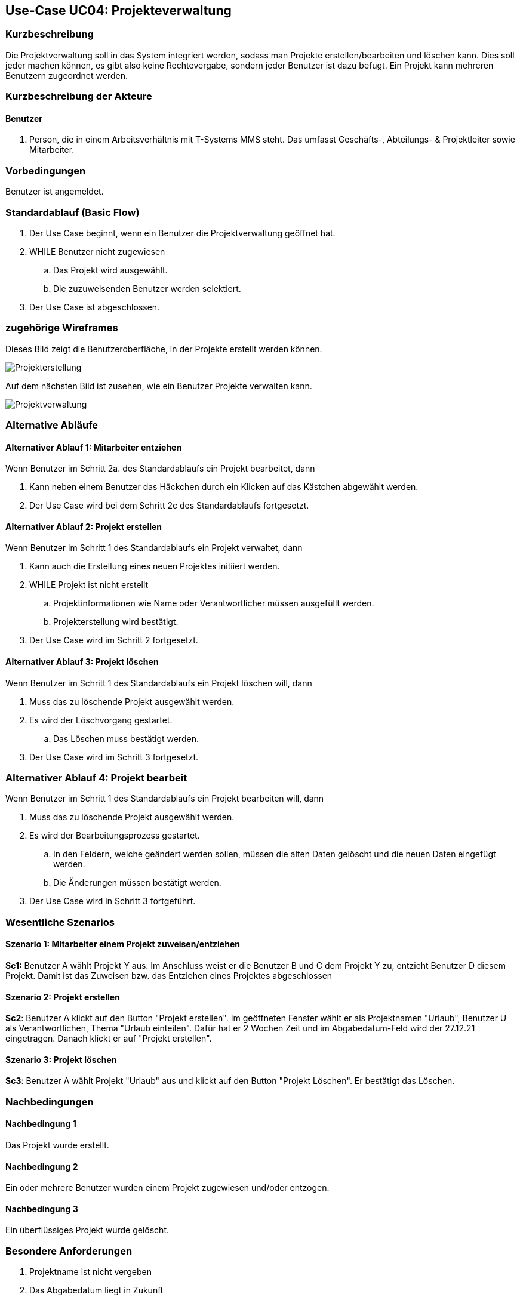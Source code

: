 //Nutzen Sie dieses Template als Grundlage für die Spezifikation *einzelner* Use-Cases. Diese lassen sich dann per Include in das Use-Case Model Dokument einbinden (siehe Beispiel dort).
== Use-Case UC04: Projekteverwaltung
===	Kurzbeschreibung
//<Kurze Beschreibung des Use Case>
Die Projektverwaltung soll in das System integriert werden, sodass man Projekte erstellen/bearbeiten und löschen kann. Dies soll jeder machen können, es gibt also keine Rechtevergabe, sondern jeder Benutzer ist dazu befugt. Ein Projekt kann mehreren Benutzern zugeordnet werden.

//bearbeiten geht nicht

===	Kurzbeschreibung der Akteure
==== Benutzer
. Person, die in einem Arbeitsverhältnis mit T-Systems MMS steht. Das umfasst Geschäfts-, Abteilungs- & Projektleiter sowie Mitarbeiter.


=== Vorbedingungen
//Vorbedingungen müssen erfüllt, damit der Use Case beginnen kann, z.B. Benutzer ist angemeldet, Warenkorb ist nicht leer...
Benutzer ist angemeldet.

=== Standardablauf (Basic Flow)
//Der Standardablauf definiert die Schritte für den Erfolgsfall ("Happy Path")

//. Der Use Case beginnt, wenn <akteur> <macht>…
//. <Standardablauf Schritt 1>
//. 	…
//. <Standardablauf Schritt n>
//. Der Use Case ist abgeschlossen.
. Der Use Case beginnt, wenn ein Benutzer die Projektverwaltung geöffnet hat.
. WHILE Benutzer nicht zugewiesen
.. Das Projekt wird ausgewählt.
.. Die zuzuweisenden Benutzer werden selektiert.
//.. Im Anschluss wird die Auswahl bestätigt.
//bestätigen soll es nicht mehr nach gespräch mit TS
. Der Use Case ist abgeschlossen.


=== zugehörige Wireframes 

Dieses Bild zeigt die Benutzeroberfläche, in der Projekte erstellt werden können.  

image::Projekterstellung.jpg[]

Auf dem nächsten Bild ist zusehen, wie ein Benutzer Projekte verwalten kann. 

image::Projektverwaltung.jpg[]

=== Alternative Abläufe
//Nutzen Sie alternative Abläufe für Fehlerfälle, Ausnahmen und Erweiterungen zum Standardablauf

==== Alternativer Ablauf 1: Mitarbeiter entziehen
Wenn Benutzer im Schritt 2a. des Standardablaufs ein Projekt bearbeitet, dann

. Kann neben einem Benutzer das Häckchen durch ein Klicken auf das Kästchen abgewählt werden.
. Der Use Case wird bei dem Schritt 2c des Standardablaufs fortgesetzt.

==== Alternativer Ablauf 2: Projekt erstellen
Wenn Benutzer im Schritt 1 des Standardablaufs ein Projekt verwaltet, dann

. Kann auch die Erstellung eines neuen Projektes initiiert werden.
. WHILE Projekt ist nicht erstellt
.. Projektinformationen wie Name oder Verantwortlicher müssen ausgefüllt werden.
.. Projekterstellung wird bestätigt.
. Der Use Case wird im Schritt 2 fortgesetzt.

==== Alternativer Ablauf 3: Projekt löschen
Wenn Benutzer im Schritt 1 des Standardablaufs ein Projekt löschen will, dann

. Muss das zu löschende Projekt ausgewählt werden.
. Es wird der Löschvorgang gestartet.
.. Das Löschen muss bestätigt werden.
. Der Use Case wird im Schritt 3 fortgesetzt.

=== Alternativer Ablauf 4: Projekt bearbeit
Wenn Benutzer im Schritt 1 des Standardablaufs ein Projekt bearbeiten will, dann

. Muss das zu löschende Projekt ausgewählt werden.
. Es wird der Bearbeitungsprozess gestartet.
.. In den Feldern, welche geändert werden sollen, müssen die alten Daten gelöscht und die neuen Daten eingefügt werden.
.. Die Änderungen müssen bestätigt werden.
. Der Use Case wird in Schritt 3 fortgeführt. 

// === Unterabläufe (subflows)
//Nutzen Sie Unterabläufe, um wiederkehrende Schritte auszulagern

//==== <Unterablauf 1>
//. <Unterablauf 1, Schritt 1>
//. …
//. <Unterablauf 1, Schritt n> 

=== Wesentliche Szenarios
//Szenarios sind konkrete Instanzen eines Use Case, d.h. mit einem konkreten Akteur und einem konkreten Durchlauf der o.g. Flows. Szenarios können als Vorstufe für die Entwicklung von Flows und/oder zu deren Validierung verwendet werden.
==== Szenario 1: Mitarbeiter einem Projekt zuweisen/entziehen
*Sc1:* Benutzer A wählt Projekt Y aus. Im Anschluss weist er die Benutzer B und C dem Projekt Y zu, entzieht Benutzer D diesem Projekt. Damit ist das Zuweisen bzw. das Entziehen eines Projektes abgeschlossen 
//zuweisen gibt es nicht mehr

==== Szenario 2: Projekt erstellen
*Sc2*: Benutzer A klickt auf den Button "Projekt erstellen". Im geöffneten Fenster wählt er als Projektnamen "Urlaub", Benutzer U als Verantwortlichen, Thema "Urlaub einteilen". Dafür hat er 2 Wochen Zeit und im Abgabedatum-Feld wird der 27.12.21 eingetragen. Danach klickt er auf "Projekt erstellen".
//das mit dem datum stimmt auch nicht mehr
//er kann ein datum eintragen, aber das ist eher bloß als erinnerung und nicht als festes ende zu verstehen

==== Szenario 3: Projekt löschen
*Sc3*: Benutzer A wählt Projekt "Urlaub" aus und klickt auf den Button "Projekt Löschen". Er bestätigt das Löschen.

===	Nachbedingungen
//Nachbedingungen beschreiben das Ergebnis des Use Case, z.B. einen bestimmten Systemzustand.
==== Nachbedingung 1
Das Projekt wurde erstellt.

==== Nachbedingung 2
Ein oder mehrere Benutzer wurden einem Projekt zugewiesen und/oder entzogen.

==== Nachbedingung 3
Ein überflüssiges Projekt wurde gelöscht.

=== Besondere Anforderungen
//Besondere Anforderungen können sich auf nicht-funktionale Anforderungen wie z.B. einzuhaltende Standards, Qualitätsanforderungen oder Anforderungen an die Benutzeroberfläche beziehen.
. Projektname ist nicht vergeben
. Das Abgabedatum liegt in Zukunft
//==== <Besondere Anforderung 1>
